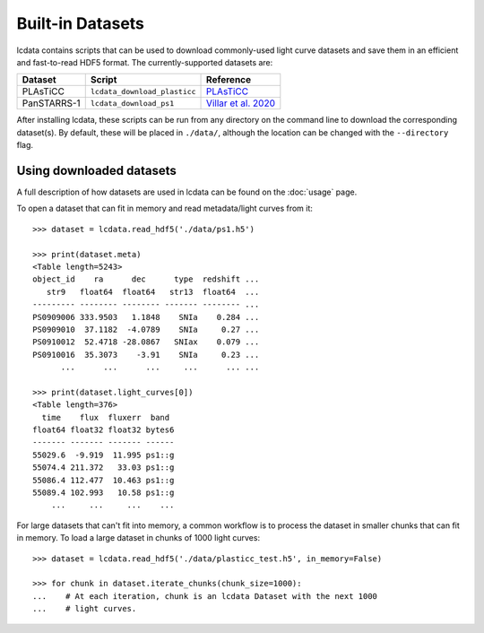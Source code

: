 *****************
Built-in Datasets
*****************

lcdata contains scripts that can be used to download commonly-used light curve datasets
and save them in an efficient and fast-to-read HDF5 format. The currently-supported
datasets are:

=========== ============================ =============================================================================
  Dataset          Script                     Reference
=========== ============================ =============================================================================
PLAsTiCC    ``lcdata_download_plasticc`` `PLAsTiCC <https://plasticc.org>`_
PanSTARRS-1 ``lcdata_download_ps1``      `Villar et al. 2020 <https://ui.adsabs.harvard.edu/abs/2020ApJ...905...94V>`_
=========== ============================ =============================================================================

After installing lcdata, these scripts can be run from any directory on the command
line to download the corresponding dataset(s). By default, these will be placed in
``./data/``, although the location can be changed with the ``--directory`` flag.

Using downloaded datasets
=========================

A full description of how datasets are used in lcdata can be found on the :doc:`usage`
page.

To open a dataset that can fit in memory and read metadata/light curves from it::

    >>> dataset = lcdata.read_hdf5('./data/ps1.h5')

    >>> print(dataset.meta)
    <Table length=5243>
    object_id    ra      dec      type  redshift ...
       str9   float64  float64   str13  float64  ...
    --------- -------- -------- ------- -------- ...
    PS0909006 333.9503   1.1848    SNIa    0.284 ...
    PS0909010  37.1182  -4.0789    SNIa     0.27 ...
    PS0910012  52.4718 -28.0867   SNIax    0.079 ...
    PS0910016  35.3073    -3.91    SNIa     0.23 ...
          ...      ...      ...     ...      ... ...

    >>> print(dataset.light_curves[0])
    <Table length=376>
      time    flux  fluxerr  band 
    float64 float32 float32 bytes6
    ------- ------- ------- ------
    55029.6  -9.919  11.995 ps1::g
    55074.4 211.372   33.03 ps1::g
    55086.4 112.477  10.463 ps1::g
    55089.4 102.993   10.58 ps1::g
        ...     ...     ...    ...


For large datasets that can't fit into memory, a common workflow is to process the
dataset in smaller chunks that can fit in memory. To load a large dataset in chunks of
1000 light curves::

    >>> dataset = lcdata.read_hdf5('./data/plasticc_test.h5', in_memory=False)

    >>> for chunk in dataset.iterate_chunks(chunk_size=1000):
    ...    # At each iteration, chunk is an lcdata Dataset with the next 1000
    ...    # light curves.
